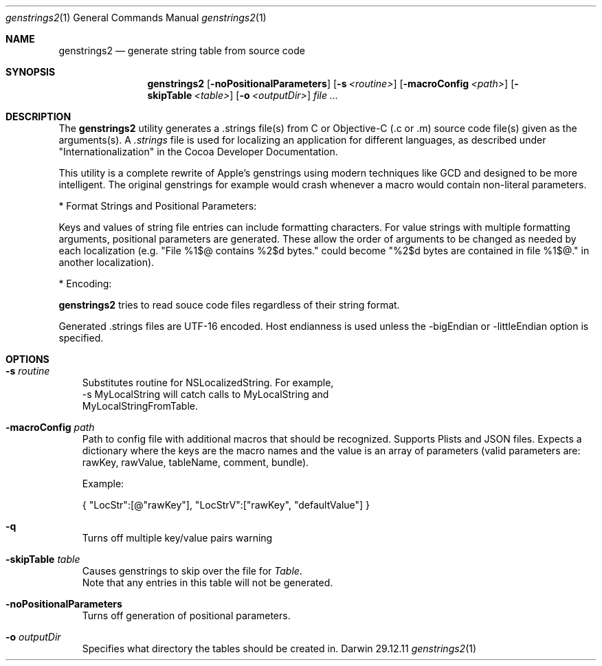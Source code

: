 .\"Modified from man(1) of FreeBSD, the NetBSD mdoc.template, and mdoc.samples.
.\"See Also:
.\"man mdoc.samples for a complete listing of options
.\"man mdoc for the short list of editing options
.\"/usr/share/misc/mdoc.template
.Dd 29.12.11               \" DATE 
.Dt genstrings2 1      \" Program name and manual section number 
.Os Darwin
.Sh NAME                 \" Section Header - required - don't modify 
.Nm genstrings2
.\" The following lines are read in generating the apropos(man -k) database. Use only key
.\" words here as the database is built based on the words here and in the .ND line. 
.\" Use .Nm macro to designate other names for the documented program.
.Nd generate string table from source code
.Sh SYNOPSIS             \" Section Header - required - don't modify
.Nm
.Op Fl noPositionalParameters              \" [-noPositionalParameters]
.Op Fl s Ar <routine>              \" [-s routine]
.Op Fl macroConfig Ar <path>              \" [-macroConfig path]
.Op Fl skipTable Ar <table>              \" [-skipTable table]
.Op Fl o Ar <outputDir>         \" [-o <outputDir>] 
.Ar                   \" [file ...]
.Sh DESCRIPTION          \" Section Header - required - don't modify
The 
.Nm
utility generates a .strings file(s) from C or Objective-C (.c or .m) source code file(s) given as the arguments(s). A
.Ar .strings
file is used for localizing an application for different languages, as described under "Internationalization" 
in the Cocoa Developer Documentation.

This utility is a complete rewrite of Apple's genstrings using modern techniques like GCD and designed to be more intelligent.
The original genstrings for example would crash whenever a macro would contain non-literal parameters.

* Format Strings and Positional Parameters:

Keys and values of string file entries can include formatting characters.  For value strings with multiple formatting arguments, positional parameters are generated.  These allow the order of arguments to be changed as needed by each localization (e.g. "File %1$@ contains %2$d bytes." could become "%2$d bytes are contained in file %1$@." in another localization).

* Encoding:

.Nm
tries to read souce code files regardless of their string format.

Generated .strings files are UTF-16 encoded.  Host endianness is used unless the -bigEndian or -littleEndian option is specified.

.Sh OPTIONS
.Bl -tag -width - indent
.It Fl s Ar routine
 Substitutes routine for NSLocalizedString.  For example, 
 -s MyLocalString will catch calls to MyLocalString and 
 MyLocalStringFromTable. 
.It Fl macroConfig Ar path
Path to config file with additional macros that should be 
recognized. Supports Plists and JSON files. Expects a dictionary where the keys are the macro names and the value
is an array of parameters (valid parameters are: rawKey, rawValue, tableName, comment, bundle).
.Pp 
Example:
.Pp
{ "LocStr":[@"rawKey"], "LocStrV":["rawKey", "defaultValue"] }
.It Fl q 
Turns off multiple key/value pairs warning
.It Fl skipTable Ar table
 Causes genstrings to skip over the file for 
.Ar Table .
 Note that any entries in this table will not be generated.
.It Fl noPositionalParameters
 Turns off generation of positional parameters.
.It Fl o Ar outputDir
 Specifies what directory the tables should be created in.
.El